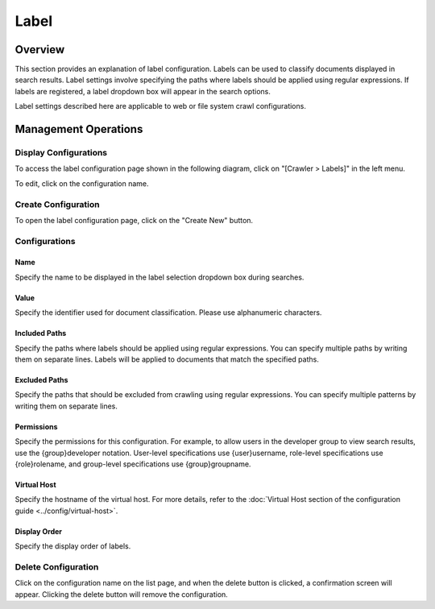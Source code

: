 =====
Label
=====

Overview
========

This section provides an explanation of label configuration. Labels can be used to classify documents displayed in search results. Label settings involve specifying the paths where labels should be applied using regular expressions. If labels are registered, a label dropdown box will appear in the search options.

Label settings described here are applicable to web or file system crawl configurations.

Management Operations
=====================

Display Configurations
----------------------

To access the label configuration page shown in the following diagram, click on "[Crawler > Labels]" in the left menu.

|image0|

To edit, click on the configuration name.

Create Configuration
--------------------

To open the label configuration page, click on the "Create New" button.

|image1|

Configurations
--------------

Name
::::

Specify the name to be displayed in the label selection dropdown box during searches.

Value
:::::

Specify the identifier used for document classification. Please use alphanumeric characters.

Included Paths
::::::::::::::

Specify the paths where labels should be applied using regular expressions. You can specify multiple paths by writing them on separate lines. Labels will be applied to documents that match the specified paths.

Excluded Paths
::::::::::::::

Specify the paths that should be excluded from crawling using regular expressions. You can specify multiple patterns by writing them on separate lines.

Permissions
:::::::::::

Specify the permissions for this configuration. For example, to allow users in the developer group to view search results, use the {group}developer notation. User-level specifications use {user}username, role-level specifications use {role}rolename, and group-level specifications use {group}groupname.

Virtual Host
::::::::::::

Specify the hostname of the virtual host. For more details, refer to the :doc:`Virtual Host section of the configuration guide <../config/virtual-host>`.

Display Order
:::::::::::::

Specify the display order of labels.

Delete Configuration
--------------------

Click on the configuration name on the list page, and when the delete button is clicked, a confirmation screen will appear. Clicking the delete button will remove the configuration.

.. |image0| image:: ../../../resources/images/en/14.12/admin/labeltype-1.png
.. |image1| image:: ../../../resources/images/en/14.12/admin/labeltype-2.png